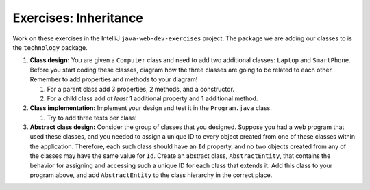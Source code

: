 Exercises: Inheritance
======================

Work on these exercises in the IntelliJ ``java-web-dev-exercises`` project. The package we are adding our classes to is the ``technology`` package.

1. **Class design:** You are given a ``Computer`` class and need to add two additional classes: ``Laptop`` and ``SmartPhone``.
   Before you start coding these classes, diagram how the three classes are going to be related to each other. 
   Remember to add properties and methods to your diagram!

   1. For a parent class add 3 properties, 2 methods, and a constructor.
   2. For a child class add *at least* 1 additional property and 1 additional method.

2. **Class implementation:** Implement your design and test it in the ``Program.java`` class.
   
   1. Try to add three tests per class!

3. **Abstract class design:** Consider the group of classes that you designed. Suppose you had a web program that used these classes, and you needed to assign a unique ID to every object created from one of these classes within the application. Therefore, each such class should have an ``Id`` property, and no two objects created from any of the classes may have the same value for ``Id``. Create an abstract class, ``AbstractEntity``, that contains the behavior for assigning and accessing such a unique ID for each class that extends it. Add this class to your program above, and add ``AbstractEntity`` to the class hierarchy in the correct place.

